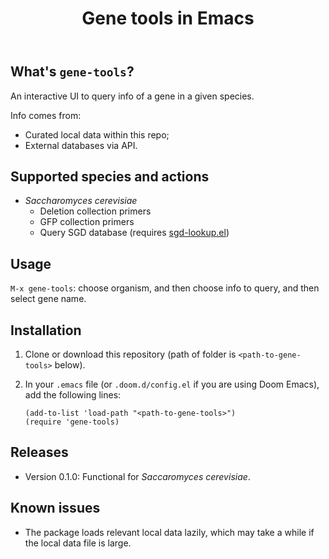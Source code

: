 #+TITLE: Gene tools in Emacs

** What's ~gene-tools~?

An interactive UI to query info of a gene in a given species.

Info comes from:
+ Curated local data within this repo;
+ External databases via API.

** Supported species and actions
+ /Saccharomyces cerevisiae/
  + Deletion collection primers
  + GFP collection primers
  + Query SGD database (requires [[https://github.com/niwaka-ame/sgd-lookup.el][sgd-lookup.el]])

** Usage
~M-x gene-tools~: choose organism, and then choose info to query, and then select gene name.

** Installation

1. Clone or download this repository (path of folder is ~<path-to-gene-tools>~ below).

2. In your ~.emacs~ file (or ~.doom.d/config.el~ if you are using Doom Emacs), add the following lines:
   #+begin_src elisp
(add-to-list 'load-path "<path-to-gene-tools>")
(require 'gene-tools)
   #+end_src

** Releases
+ Version 0.1.0: Functional for /Saccaromyces cerevisiae/.

** Known issues
+ The package loads relevant local data lazily, which may take a while if the local data file is large.
